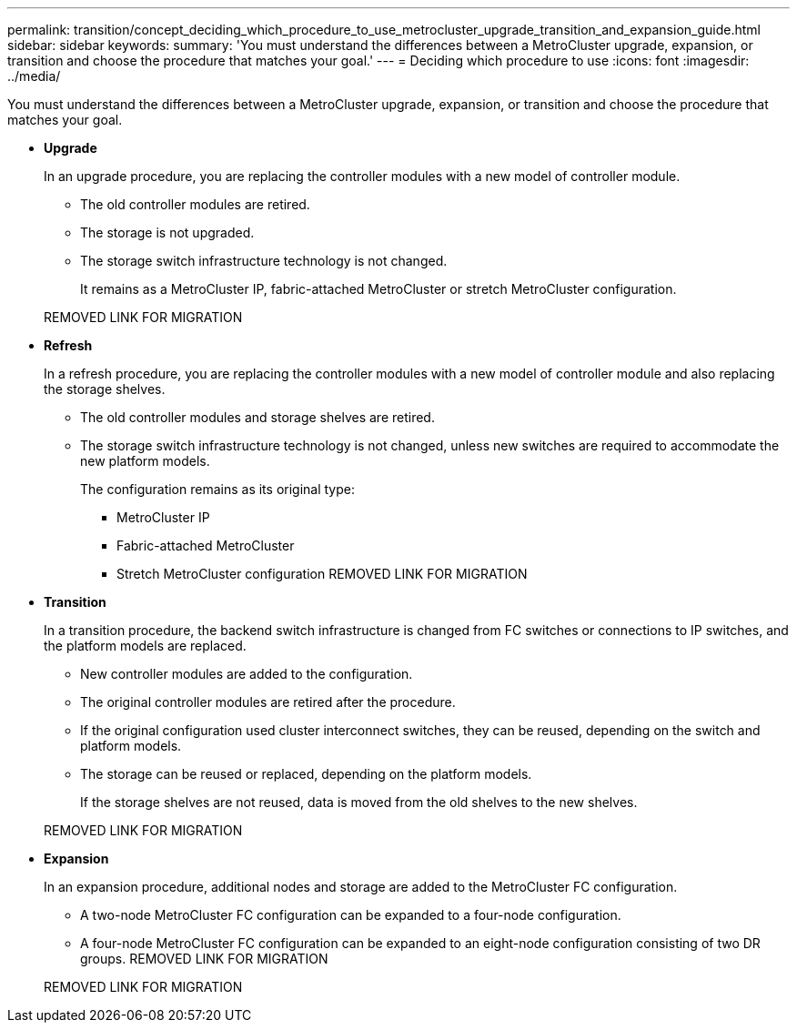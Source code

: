 ---
permalink: transition/concept_deciding_which_procedure_to_use_metrocluster_upgrade_transition_and_expansion_guide.html
sidebar: sidebar
keywords: 
summary: 'You must understand the differences between a MetroCluster upgrade, expansion, or transition and choose the procedure that matches your goal.'
---
= Deciding which procedure to use
:icons: font
:imagesdir: ../media/

[.lead]
You must understand the differences between a MetroCluster upgrade, expansion, or transition and choose the procedure that matches your goal.

* *Upgrade*
+
In an upgrade procedure, you are replacing the controller modules with a new model of controller module.

 ** The old controller modules are retired.
 ** The storage is not upgraded.
 ** The storage switch infrastructure technology is not changed.
+
It remains as a MetroCluster IP, fabric-attached MetroCluster or stretch MetroCluster configuration.

+
REMOVED LINK FOR MIGRATION

* *Refresh*
+
In a refresh procedure, you are replacing the controller modules with a new model of controller module and also replacing the storage shelves.

 ** The old controller modules and storage shelves are retired.
 ** The storage switch infrastructure technology is not changed, unless new switches are required to accommodate the new platform models.
+
The configuration remains as its original type:

  *** MetroCluster IP
  *** Fabric-attached MetroCluster
  *** Stretch MetroCluster configuration
REMOVED LINK FOR MIGRATION

* *Transition*
+
In a transition procedure, the backend switch infrastructure is changed from FC switches or connections to IP switches, and the platform models are replaced.

 ** New controller modules are added to the configuration.
 ** The original controller modules are retired after the procedure.
 ** If the original configuration used cluster interconnect switches, they can be reused, depending on the switch and platform models.
 ** The storage can be reused or replaced, depending on the platform models.
+
If the storage shelves are not reused, data is moved from the old shelves to the new shelves.

+
REMOVED LINK FOR MIGRATION

* *Expansion*
+
In an expansion procedure, additional nodes and storage are added to the MetroCluster FC configuration.

 ** A two-node MetroCluster FC configuration can be expanded to a four-node configuration.
 ** A four-node MetroCluster FC configuration can be expanded to an eight-node configuration consisting of two DR groups.
REMOVED LINK FOR MIGRATION

+
REMOVED LINK FOR MIGRATION
